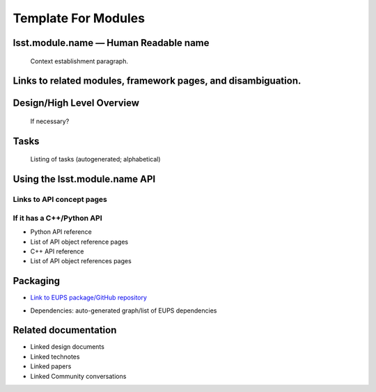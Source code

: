 
Template For Modules
====================

lsst.module.name — Human Readable name
---------------------------------------


  Context establishment paragraph.

Links to related modules, framework pages, and disambiguation.
---------------------------------------------------------------

Design/High Level Overview
---------------------------------------------------------------

  If necessary?

Tasks
---------------------------------------------------------------

  Listing of tasks (autogenerated; alphabetical)


Using the lsst.module.name API
------------------------------

Links to API concept pages
++++++++++++++++++++++++++ 

If it has a C++/Python API
++++++++++++++++++++++++++ 

- Python API reference
- List of API object reference pages
- C++ API reference
- List of API object references pages

Packaging
----------

- `Link to EUPS package/GitHub repository`_
.. _Link to EUPS package/GitHub repository: ActualURL

- Dependencies: auto-generated graph/list of EUPS dependencies

Related documentation
---------------------

- Linked design documents
- Linked technotes
- Linked papers
- Linked Community conversations
